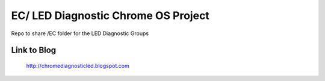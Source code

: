 ========================================
EC/ LED Diagnostic Chrome OS Project
========================================

Repo to share /EC folder for the LED Diagnostic Groups

Link to Blog
========================================

	http://chromediagnosticled.blogspot.com

